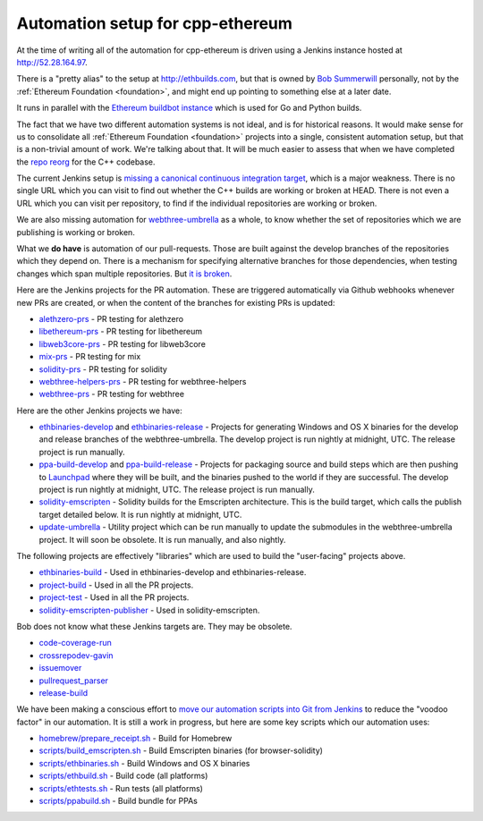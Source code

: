 .. _cpp-ethereum-automation:

################################################################################
Automation setup for cpp-ethereum
################################################################################

At the time of writing all of the automation for cpp-ethereum is driven using
a Jenkins instance hosted at http://52.28.164.97.

There is a "pretty alias" to the setup at http://ethbuilds.com, but that is
owned by
`Bob Summerwill <http://bobsummerwill.com/about>`_ personally, not by the
:ref:`Ethereum Foundation <foundation>`, and might end up pointing to something else at a later date.

..  image:: ../../img/jenkins.png
    :height: 256px
    :width: 256px


It runs in parallel with the `Ethereum buildbot instance <https://builds.ethereum.org/>`_
which is used for Go and Python builds.

The fact that we have two different automation systems is not ideal, and is for
historical reasons.   It would make sense for us to consolidate all
:ref:`Ethereum Foundation <foundation>` projects into a single, consistent
automation setup, but that is a non-trivial amount of work.   We're talking about
that.  It will be much easier to assess that when we have completed the
`repo reorg <https://github.com/ethereum/webthree-umbrella/issues/251>`_
for the C++ codebase.

The current Jenkins setup is `missing a canonical continuous integration target <https://github.com/ethereum/webthree-umbrella/issues/247>`_,
which is a major weakness.  There is no single URL which you can visit to find
out whether the C++ builds are working or broken at HEAD.   There is not even
a URL which you can visit per repository, to find if the individual repositories
are working or broken.

We are also missing automation for `webthree-umbrella <http://github.com/ethereum/webthree-umbrella>`_ as a whole, to know
whether the set of repositories which we are publishing is working or broken.

What we **do have** is automation of our pull-requests.   Those are built against
the develop branches of the repositories which they depend on.   There is a
mechanism for specifying alternative branches for those dependencies, when testing
changes which span multiple repositories.   But `it is broken <https://github.com/ethereum/webthree-umbrella/issues/257>`_.

Here are the Jenkins projects for the PR automation.   These are triggered
automatically via Github webhooks whenever new PRs are created, or when the content
of the branches for existing PRs is updated:

* `alethzero-prs <http://52.28.164.97/job/alethzero-prs/>`_ - PR testing for alethzero
* `libethereum-prs <http://52.28.164.97/job/libethereum-prs/>`_ - PR testing for libethereum
* `libweb3core-prs <http://52.28.164.97/job/libweb3core-prs/>`_ - PR testing for libweb3core
* `mix-prs <http://52.28.164.97/job/mix-prs/>`_ - PR testing for mix
* `solidity-prs <http://52.28.164.97/job/solidity-prs/>`_ - PR testing for solidity
* `webthree-helpers-prs <http://52.28.164.97/job/webthree-helpers-prs/>`_ - PR testing for webthree-helpers
* `webthree-prs <http://52.28.164.97/job/webthree-prs/>`_ - PR testing for webthree

Here are the other Jenkins projects we have:

* `ethbinaries-develop <http://52.28.164.97/job/ethbinaries-develop/>`_ and `ethbinaries-release <http://52.28.164.97/job/ethbinaries-release/>`_ - Projects for generating Windows and OS X binaries for the develop and release branches of the webthree-umbrella.   The develop project is run nightly at midnight, UTC.   The release project is run manually.
* `ppa-build-develop <http://52.28.164.97/job/ppa-build-develop/>`_ and `ppa-build-release <http://52.28.164.97/job/ppa-build-release/>`_ - Projects for packaging source and build steps which are then pushing to `Launchpad <https://launchpad.net/~ethereum/+archive/ubuntu/ethereum>`_ where they will be built, and the binaries pushed to the world if they are successful.  The develop project is run nightly at midnight, UTC.   The release project is run manually.
* `solidity-emscripten <http://52.28.164.97/job/solidity-emscripten/>`_ - Solidity builds for the Emscripten architecture.  This is the build target, which calls the publish target detailed below.   It is run nightly at midnight, UTC.
* `update-umbrella <http://52.28.164.97/job/update-umbrella/>`_ - Utility project which can be run manually to update the submodules in the webthree-umbrella project.  It will soon be obsolete.   It is run manually, and also nightly.

The following projects are effectively "libraries" which are used to build the "user-facing"
projects above.

* `ethbinaries-build <http://52.28.164.97/job/ethbinaries-build/>`_ - Used in ethbinaries-develop and ethbinaries-release.
* `project-build <http://52.28.164.97/job/project-build/>`_ - Used in all the PR projects.
* `project-test <http://52.28.164.97/job/project-test/>`_ - Used in all the PR projects.
* `solidity-emscripten-publisher <http://52.28.164.97/job/solidity-emscripten-publisher/>`_ - Used in solidity-emscripten.

Bob does not know what these Jenkins targets are.   They may be obsolete.

* `code-coverage-run <http://52.28.164.97/job/code-coverage-run/>`_
* `crossrepodev-gavin <http://52.28.164.97/job/crossrepodev-gavin/>`_
* `issuemover <http://52.28.164.97/job/issuemover/>`_
* `pullrequest_parser <http://52.28.164.97/job/pullrequest_parser/>`_
* `release-build <http://52.28.164.97/job/release-build/>`_

We have been making a conscious effort to `move our automation scripts into Git from Jenkins <https://github.com/ethereum/webthree-umbrella/issues/439>`_
to reduce the "voodoo factor" in our automation.   It is still a work in progress, but here are
some key scripts which our automation uses:

* `homebrew/prepare_receipt.sh <https://github.com/ethereum/webthree-helpers/blob/develop/homebrew/prepare_receipt.sh>`_ - Build for Homebrew
* `scripts/build_emscripten.sh <https://github.com/ethereum/webthree-helpers/blob/develop/scripts/build_emscripten.sh>`_ - Build Emscripten binaries (for browser-solidity)
* `scripts/ethbinaries.sh <https://github.com/ethereum/webthree-helpers/blob/develop/scripts/ethbinaries.sh>`_ - Build Windows and OS X binaries
* `scripts/ethbuild.sh <https://github.com/ethereum/webthree-helpers/blob/develop/scripts/ethbuild.sh>`_ - Build code (all platforms)
* `scripts/ethtests.sh <https://github.com/ethereum/webthree-helpers/blob/develop/scripts/ethtests.sh>`_ - Run tests (all platforms)
* `scripts/ppabuild.sh <https://github.com/ethereum/webthree-helpers/blob/develop/scripts/ppabuild.sh>`_ - Build bundle for PPAs

